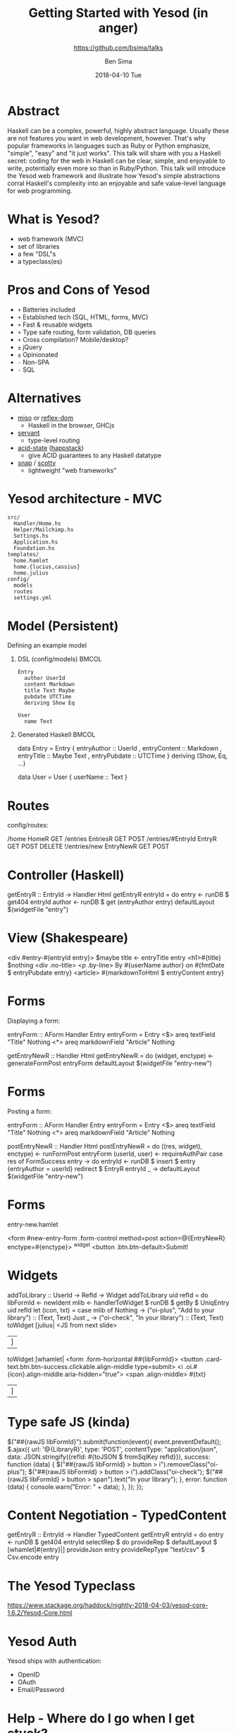 #+TITLE: Getting Started with Yesod (in anger)
#+AUTHOR: Ben Sima
#+EMAIL: ben@bsima.me
#+DATE: 2018-04-10 Tue
#+subtitle: https://github.com/bsima/talks
#+DESCRIPTION: https://github.com/bsima/talks
#+startup: beamer
#+OPTIONS: H:1 toc:nil email:t
#+OPTIONS: ^:nil
#+LATEX_CLASS: beamer
#+LATEX_listingsCLASS_OPTIONS: [presentation]
#+BEAMER_THEME: Boadilla
#+EPRESENT_FRAME_LEVEL: 1
* Abstract
Haskell can be a complex, powerful, highly abstract language. Usually these are
not features you want in web development, however. That's why popular frameworks
in languages such as Ruby or Python emphasize, "simple", "easy" and "it just
works". This talk will share with you a Haskell secret: coding for the web in
Haskell can be clear, simple, and enjoyable to write, potentially even more so
than in Ruby/Python. This talk will introduce the Yesod web framework and
illustrate how Yesod's simple abstractions corral Haskell's complexity into an
enjoyable and safe value-level language for web programming.
* What is Yesod?
- web framework (MVC)
- set of libraries
- a few "DSL"s
- a typeclass(es)
* Pros and Cons of Yesod
- =+= Batteries included
- =+= Established tech (SQL, HTML, forms, MVC)
- =+= Fast & reusable widgets
- =+= Type safe routing, form validation, DB queries
- =+= Cross compilation? Mobile/desktop?
- =±= jQuery
- =±= Opinionated
- =-= Non-SPA
- =-= SQL
* Alternatives
- [[https://haskell-miso.org/][miso]] or [[https://github.com/reflex-frp/reflex-platform][reflex-dom]]
  - Haskell in the browser, GHCjs
- [[http://haskell-servant.readthedocs.io/en/stable/][servant]]
  - type-level routing
- [[https://github.com/acid-state/][acid-state]] ([[http://happstack.com/page/view-page-slug/1/happstack][happstack]])
  - give ACID guarantees to any Haskell datatype
- [[http://snapframework.com/][snap]] / [[https://github.com/scotty-web/scotty][scotty]]
  - lightweight "web frameworks"
* Yesod architecture - MVC
#+BEGIN_EXAMPLE
src/
  Handler/Home.hs
  Helper/Mailchimp.hs
  Settings.hs
  Application.hs
  Foundation.hs
templates/
  home.hamlet
  home.{lucius,cassius}
  home.julius
config/
  models
  routes
  settings.yml
#+END_EXAMPLE
* Model (Persistent)
Defining an example model
** DSL (config/models)                                                :BMCOL:
:PROPERTIES:
:BEAMER_col: 0.3
:BEAMER_env: block
:END:
#+BEGIN_EXAMPLE
Entry
  author UserId
  content Markdown
  title Text Maybe
  pubdate UTCTime
  deriving Show Eq

User
  name Text
#+END_EXAMPLE
** Generated Haskell                                                  :BMCOL:
:PROPERTIES:
:BEAMER_col: 0.6
:BEAMER_env: block
:END:
#+BEGIN_EXAMPLE hs
data Entry = Entry
  { entryAuthor :: UserId
  , entryContent :: Markdown
  , entryTitle :: Maybe Text
  , entryPubdate :: UTCTime
  }
  deriving (Show, Eq, ...)

data User = User
  { userName :: Text }
#+END_EXAMPLE
* Routes
config/routes:
#+BEGIN_EXAMPLE haskell
/home HomeR GET
/entries EntriesR GET POST
/entries/#EntryId EntryR GET POST DELETE
!/entries/new EntryNewR GET POST
#+END_EXAMPLE
* Controller (Haskell)
#+BEGIN_EXAMPLE haskell
getEntryR :: EntryId -> Handler Html
getEntryR entryId = do
  entry <- runDB $ get404 entryId
  author <- runDB $ get (entryAuthor entry)
  defaultLayout $(widgetFile "entry")
#+END_EXAMPLE
* View (Shakespeare)
#+BEGIN_EXAMPLE html
<div #entry-#{entryId entry}>
  $maybe title <- entryTitle entry
    <h1>#{title}
  $nothing
    <div .no-title>
  <p .by-line>
    By #{userName author} on #{fmtDate $ entryPubdate entry}
  <article>
    #{markdownToHtml $ entryContent entry}
#+END_EXAMPLE
* Forms
Displaying a form:
#+BEGIN_EXAMPLE haskell
entryForm :: AForm Handler Entry
entryForm = Entry
  <$> areq textField "Title" Nothing
  <*> areq markdownField "Article" Nothing


getEntryNewR :: Handler Html
getEntryNewR = do
  (widget, enctype) <- generateFormPost entryForm
  defaultLayout $(widgetFile "entry-new")
#+END_EXAMPLE
* Forms
Posting a form:
#+BEGIN_EXAMPLE haskell
entryForm :: AForm Handler Entry
entryForm = Entry
  <$> areq textField "Title" Nothing
  <*> areq markdownField "Article" Nothing


postEntryNewR :: Handler Html
postEntryNewR = do
  ((res, widget), enctype) <- runFormPost entryForm
  (userId, user) <- requireAuthPair
  case res of
    FormSuccess entry -> do
      entryId <- runDB $ insert $ entry {entryAuthor = userId}
      redirect $ EntryR entryId
    _ -> defaultLayout $(widgetFile "entry-new")
#+END_EXAMPLE
* Forms
entry-new.hamlet
#+BEGIN_EXAMPLE haskell
<form #new-entry-form .form-control method=post
      action=@{EntryNewR} enctype=#{enctype}>
  ^{widget}
  <button .btn.btn-default>Submit!
#+END_EXAMPLE
* Widgets
#+BEGIN_EXAMPLE haskell
addToLibrary :: UserId -> RefId -> Widget
addToLibrary uid refId = do
  libFormId <- newIdent
  mlib <- handlerToWidget $ runDB $ getBy $ UniqEntry uid refId
  let (icon, txt) = case mlib of
        Nothing -> ("oi-plus", "Add to your library") :: (Text, Text)
        Just _ -> ("oi-check", "In your library") :: (Text, Text)
  toWidget [julius|
<JS from next slide>
|]
  toWidget [whamlet|
<form .form-horizontal ##{libFormId}>
  <button .card-text.btn.btn-success.clickable.align-middle type=submit>
    <i .oi.#{icon}.align-middle aria-hidden="true">
    <span .align-middle>
      #{txt}
|]
#+END_EXAMPLE
* Type safe JS (kinda)
#+BEGIN_EXAMPLE javascript
$("##{rawJS libFormId}").submit(function(event){
  event.preventDefault();
  $.ajax({
    url: '@{LibraryR}',
    type: 'POST',
    contentType: "application/json",
    data: JSON.stringify({refId: #{toJSON $ fromSqlKey refId}}),
    success: function (data) {
      $("##{rawJS libFormId} > button > i").removeClass("oi-plus");
      $("##{rawJS libFormId} > button > i").addClass("oi-check");
      $("##{rawJS libFormId} > button > span").text("In your library");
    },
    error: function (data) {
      console.warn("Error: " + data);
    },
  });
});
#+END_EXAMPLE
* Content Negotiation - TypedContent
#+BEGIN_EXAMPLE haskell
getEntryR :: EntryId -> Handler TypedContent
getEntryR entryId = do
  entry <- runDB $ get404 entryId
  selectRep $ do
    provideRep $ defaultLayout $ [whamlet|#{entry}|]
    provideJson entry
    provideRepType "text/csv" $ Csv.encode entry
#+END_EXAMPLE
* The Yesod Typeclass
https://www.stackage.org/haddock/nightly-2018-04-03/yesod-core-1.6.2/Yesod-Core.html
* Yesod Auth
Yesod ships with authentication:
- OpenID
- OAuth
- Email/Password
* Help - Where do I go when I get stuck?
- IRC on Freenode (I'm =bsima=)
  - =#yesod=
  - =#haskell-beginners=
  - =#haskell=
- Yesod book: [[https://yesodweb.com/book][yesodweb.com/book]]
- Haskell-cafe / Haskell-beginners mailing lists
- Slides: [[https://github.com/bsima/talks][github.com/bsima/talks]]
